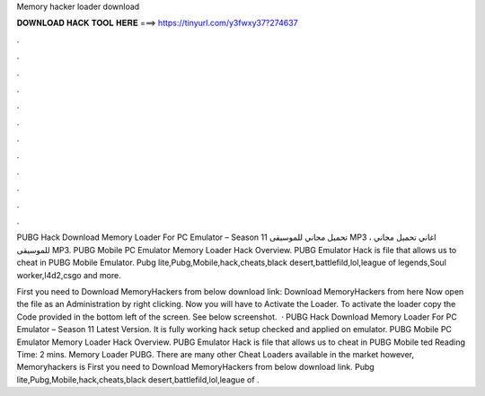 Memory hacker loader download



𝐃𝐎𝐖𝐍𝐋𝐎𝐀𝐃 𝐇𝐀𝐂𝐊 𝐓𝐎𝐎𝐋 𝐇𝐄𝐑𝐄 ===> https://tinyurl.com/y3fwxy37?274637



.



.



.



.



.



.



.



.



.



.



.



.

PUBG Hack Download Memory Loader For PC Emulator – Season 11 تحميل مجاني للموسيقى MP3 ، اغاني تحميل مجاني للموسيقى MP3. PUBG Mobile PC Emulator Memory Loader Hack Overview. PUBG Emulator Hack is  file that allows us to cheat in PUBG Mobile Emulator. Pubg lite,Pubg,Mobile,hack,cheats,black desert,battlefild,lol,league of legends,Soul worker,l4d2,csgo and more.

First you need to Download MemoryHackers from below download link: Download MemoryHackers from here Now open the  file as an Administration by right clicking. Now you will have to Activate the Loader. To activate the loader copy the Code provided in the bottom left of the screen. See below screenshot.  · PUBG Hack Download Memory Loader For PC Emulator – Season 11 Latest Version. It is fully working hack setup checked and applied on emulator. PUBG Mobile PC Emulator Memory Loader Hack Overview. PUBG Emulator Hack is  file that allows us to cheat in PUBG Mobile ted Reading Time: 2 mins. Memory Loader PUBG. There are many other Cheat Loaders available in the market however, Memoryhackers is First you need to Download MemoryHackers from below download link. Pubg lite,Pubg,Mobile,hack,cheats,black desert,battlefild,lol,league of .
